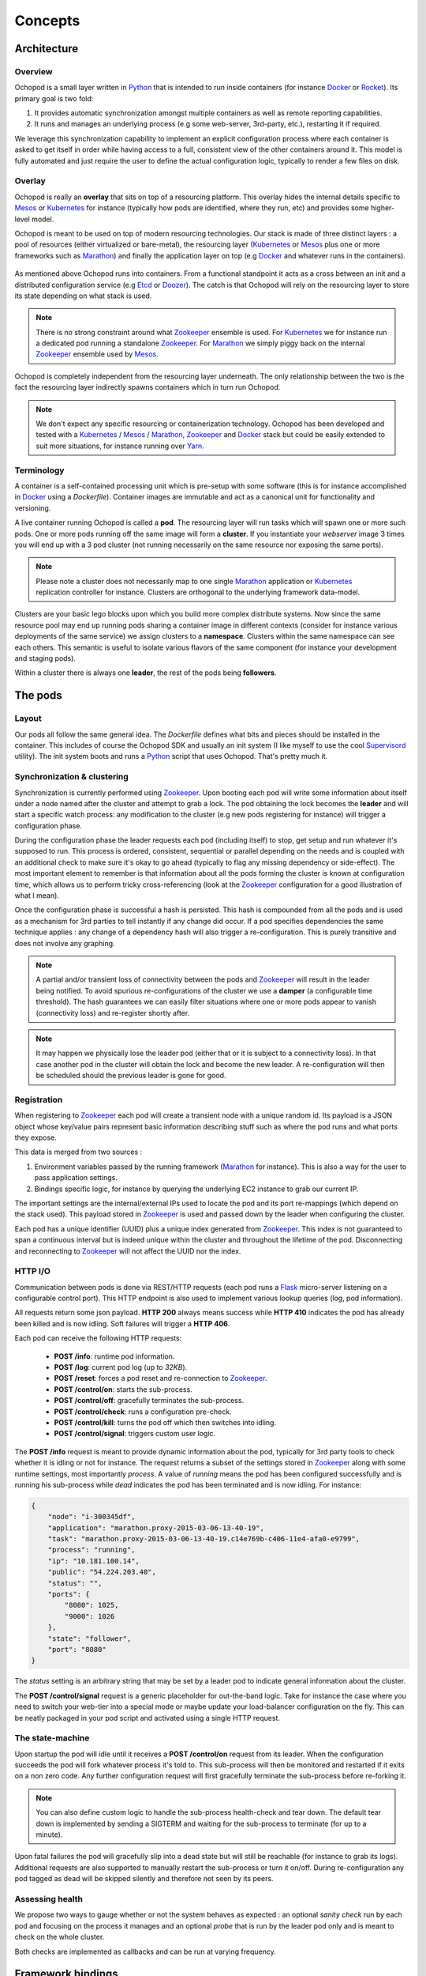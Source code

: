 Concepts
========

Architecture
____________

Overview
********

Ochopod is a small layer written in Python_ that is intended to run inside containers (for instance Docker_ or
Rocket_). Its primary goal is two fold:

1. It provides automatic synchronization amongst multiple containers as well as remote reporting capabilities.
2. It runs and manages an underlying process (e.g some web-server, 3rd-party, etc.), restarting it if required.

We leverage this synchronization capability to implement an explicit configuration process where each container is
asked to get itself in order while having access to a full, consistent view of the other containers around it. This
model is fully automated and just require the user to define the actual configuration logic, typically to render
a few files on disk.

Overlay
*******

Ochopod is really an **overlay** that sits on top of a resourcing platform. This overlay hides the internal details
specific to Mesos_ or Kubernetes_ for instance (typically how pods are identified, where they run, etc) and provides
some higher-level model.

Ochopod is meant to be used on top of modern resourcing technologies. Our stack is made of three distinct
layers : a pool of resources (either virtualized or bare-metal), the resourcing layer (Kubernetes_ or Mesos_ plus one
or more frameworks such as Marathon_) and finally the application layer on top (e.g Docker_ and whatever runs in the
containers).

.. figure:: png/stack.png
   :align: center
   :width: 45%

As mentioned above Ochopod runs into containers. From a functional standpoint it acts as a cross between an init and
a distributed configuration service (e.g Etcd_ or Doozer_). The catch is that Ochopod will rely on the resourcing layer
to store its state depending on what stack is used.

.. note::
   There is no strong constraint around what Zookeeper_ ensemble is used. For Kubernetes_ we for instance run a
   dedicated pod running a standalone Zookeeper_. For Marathon_ we simply piggy back on the internal Zookeeper_
   ensemble used by Mesos_.

Ochopod is completely independent from the resourcing layer underneath. The only relationship between the two is
the fact the resourcing layer indirectly spawns containers which in turn run Ochopod.

.. note::
   We don't expect any specific resourcing or containerization technology. Ochopod has been developed and tested
   with a Kubernetes_ / Mesos_ / Marathon_, Zookeeper_ and Docker_ stack but could be easily extended to suit more
   situations, for instance running over Yarn_.

Terminology
***********

A container is a self-contained processing unit which is pre-setup with some software (this is for instance
accomplished in Docker_ using a *Dockerfile*). Container images are immutable and act as a canonical unit for
functionality and versioning.

A live container running Ochopod is called a **pod**. The resourcing layer will run tasks which will spawn one or
more such pods. One or more pods running off the same image will form a **cluster**. If you instantiate your
*webserver* image 3 times you will end up with a 3 pod cluster (not running necessarily on the same resource nor
exposing the same ports).

.. note::
   Please note a cluster does not necessarily map to one single Marathon_ application or Kubernetes_ replication
   controller for instance. Clusters are orthogonal to the underlying framework data-model.

Clusters are your basic lego blocks upon which you build more complex distribute systems. Now since the same resource
pool may end up running pods sharing a container image in different contexts (consider for instance various deployments
of the same service) we assign clusters to a **namespace**. Clusters within the same namespace can see each others.
This semantic is useful to isolate various flavors of the same component (for instance your development and staging
pods).

Within a cluster there is always one **leader**, the rest of the pods being **followers**.

The pods
________

Layout
******

Our pods all follow the same general idea. The *Dockerfile* defines what bits and pieces should be installed in
the container. This includes of course the Ochopod SDK and usually an init system (I like myself to use the cool
Supervisord_ utility). The init system boots and runs a Python_ script that uses Ochopod. That's pretty much it.

.. figure:: png/container.png
   :align: center
   :width: 45%

Synchronization & clustering
****************************

Synchronization is currently performed using Zookeeper_. Upon booting each pod will write some information about
itself under a node named after the cluster and attempt to grab a lock. The pod obtaining the lock becomes the
**leader** and will start a specific watch process: any modification to the cluster (e.g new pods registering for
instance) will trigger a configuration phase.

During the configuration phase the leader requests each pod (including itself) to stop, get setup and run whatever it's
supposed to run. This process is ordered, consistent, sequential or parallel depending on the needs and is coupled with
an additional check to make sure it's okay to go ahead (typically to flag any missing dependency or side-effect). The
most important element to remember is that information about all the pods forming the cluster is known at configuration
time, which allows us to perform tricky cross-referencing (look at the Zookeeper_ configuration for a good
illustration of what I mean).

Once the configuration phase is successful a hash is persisted. This hash is compounded from all the pods and is used
as a mechanism for 3rd parties to tell instantly if any change did occur. If a pod specifies dependencies the same
technique applies : any change of a dependency hash will also trigger a re-configuration. This is purely transitive
and does not involve any graphing.

.. figure:: png/clustering.png
   :align: center
   :width: 45%

.. note::
   A partial and/or transient loss of connectivity between the pods and Zookeeper_ will result in the leader being
   notified. To avoid spurious re-configurations of the cluster we use a **damper** (a configurable time threshold).
   The hash guarantees we can easily filter situations where one or more pods appear to vanish (connectivity loss) and
   re-register shortly after.

.. note::
   It may happen we physically lose the leader pod (either that or it is subject to a connectivity loss). In that case
   another pod in the cluster will obtain the lock and become the new leader. A re-configuration will then be
   scheduled should the previous leader is gone for good.

Registration
************

When registering to Zookeeper_ each pod will create a transient node with a unique random id. Its payload is a JSON
object whose key/value pairs represent basic information describing stuff such as where the pod runs and what ports
they expose.

This data is merged from two sources :

1. Environment variables passed by the running framework (Marathon_ for instance). This is also a way for the user to
   pass application settings.
2. Bindings specific logic, for instance by querying the underlying EC2 instance to grab our current IP.

The important settings are the internal/external IPs used to locate the pod and its port re-mappings (which depend on
the stack used). This payload stored in Zookeeper_ is used and passed down by the leader when configuring the cluster.

Each pod has a unique identifier (UUID) plus a unique index generated from Zookeeper_. This index is not guaranteed to
span a continuous interval but is indeed unique within the cluster and throughout the lifetime of the pod.
Disconnecting and reconnecting to Zookeeper_ will not affect the UUID nor the index.

HTTP I/O
********

Communication between pods is done via REST/HTTP requests (each pod runs a Flask_ micro-server listening on a
configurable control port). This HTTP endpoint is also used to implement various lookup queries (log, pod
information).

All requests return some json payload. **HTTP 200** always means success while **HTTP 410** indicates the pod has
already been killed and is now idling. Soft failures will trigger a **HTTP 406**.

Each pod can receive the following HTTP requests:

 - **POST /info**: runtime pod information.
 - **POST /log**: current pod log (up to *32KB*).
 - **POST /reset**: forces a pod reset and re-connection to Zookeeper_.
 - **POST /control/on**: starts the sub-process.
 - **POST /control/off**: gracefully terminates the sub-process.
 - **POST /control/check**: runs a configuration pre-check.
 - **POST /control/kill**: turns the pod off which then switches into idling.
 - **POST /control/signal**: triggers custom user logic.

The **POST /info** request is meant to provide dynamic information about the pod, typically for 3rd party tools
to check whether it is idling or not for instance. The request returns a subset of the settings stored in Zookeeper_
along with some runtime settings, most importantly *process*. A value of *running* means the pod has been configured
successfully and is running his sub-process while *dead* indicates the pod has been terminated and is now idling.
For instance:

.. code:: python

    {
        "node": "i-300345df",
        "application": "marathon.proxy-2015-03-06-13-40-19",
        "task": "marathon.proxy-2015-03-06-13-40-19.c14e769b-c406-11e4-afa0-e9799",
        "process": "running",
        "ip": "10.181.100.14",
        "public": "54.224.203.40",
        "status": "",
        "ports": {
            "8080": 1025,
            "9000": 1026
        },
        "state": "follower",
        "port": "8080"
    }

The *status* setting is an arbitrary string that may be set by a leader pod to indicate general information about the
cluster.

The **POST /control/signal** request is a generic placeholder for out-the-band logic. Take for instance the case where
you need to switch your web-tier into a special mode or maybe update your load-balancer configuration on the fly. This
can be neatly packaged in your pod script and activated using a single HTTP request.

The state-machine
*****************

Upon startup the pod will idle until it receives a **POST /control/on** request from its leader. When the configuration
succeeds the pod will fork whatever process it's told to. This sub-process will then be monitored and restarted if
it exits on a non zero code. Any further configuration request will first gracefully terminate the sub-process before
re-forking it.

.. note::
   You can also define custom logic to handle the sub-process health-check and tear down. The default tear down is
   implemented by sending a SIGTERM and waiting for the sub-process to terminate (for up to a minute).

Upon fatal failures the pod will gracefully slip into a dead state but will still be reachable (for instance to grab
its logs). Additional requests are also supported to manually restart the sub-process or turn it on/off. During
re-configuration any pod tagged as dead will be skipped silently and therefore not seen by its peers.

Assessing health
****************

We propose two ways to gauge whether or not the system behaves as expected : an optional *sanity check* run by each pod
and focusing on the process it manages and an optional *probe* that is run by the leader pod only and is meant to check
on the whole cluster.

Both checks are implemented as callbacks and can be run at varying frequency.

Framework bindings
__________________

Each framework has specific ways to convey settings to its tasks. The SDK offers bindings (e.g entry points) which will
know how to read those settings and start the pod. The contract between the pod and the framework is minimal and
revolves mostly around getting the pod the data it needs.

Ochopod does not define any data-model of its own to manage pods, version them, perform rolling deployments, etc. This
is typically built on top by defining custom tools and taking advantage of each framework capabilities. For instance
Marathon_ offers enough semantics with its application REST API to implement a simple CI/CD pipeline.

Our pods transport 2 dedicated hints : **application** and **task**. The **application** identifies the high-level
construct through which the pod was created (for instance a *replication controller* in the Kubernetes_ case). The
**task** identifies the pod itself in the underlying stack. Those concepts should not really matter for you and are
only relevant to the tooling infrastructure interfacing with Kubernetes_ or Marathon_.

.. note::
   We only offer bindings to run over Kubernetes_ and Marathon_ over AWS EC2 at this point.

.. _Chef: http://www.getchef.com/chef/
.. _Docker: https://www.docker.com/
.. _Doozer: https://github.com/ha/doozer
.. _Etcd: https://github.com/coreos/etcd
.. _Flask: http://flask.pocoo.org/
.. _Kubernetes: https://github.com/GoogleCloudPlatform/kubernetes
.. _Marathon: https://mesosphere.github.io/marathon/
.. _Mesos: http://mesos.apache.org/
.. _Python: https://www.python.org/
.. _Rocket: https://github.com/coreos/rocket
.. _Supervisord: http://supervisord.org/
.. _Yarn: http://hadoop.apache.org/docs/current/hadoop-yarn/hadoop-yarn-site/YARN.html
.. _Zookeeper: http://zookeeper.apache.org/

